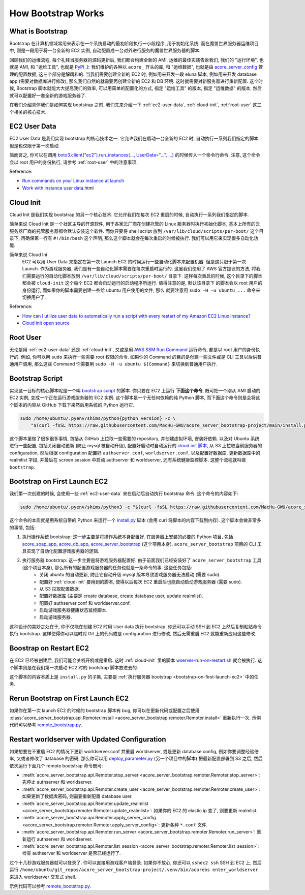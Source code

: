 How Bootstrap Works
==============================================================================


What is Bootstrap
------------------------------------------------------------------------------
Bootstrap 在计算机领域常用来表示在一个系统启动的最初阶段执行一小段程序, 用于初始化系统. 而在魔兽世界服务器运维项目中, 则是一段用于将一台全新的 EC2 实例, 自动配置成一台对外进行服务的魔兽世界服务器的脚本.

回顾我们的运维流程, 每个礼拜当服务器的源码更新后, 我们都会构建全新的 AMI. 运维的最佳实践告诉我们, 我们的 "运行环境", 也就是 AMI, 和 "运维工具", 也就是 `PyPI 上 <https://pypi.org/search/?q=acore_>`_ 我们维护的各种以 ``acore_`` 开头的库, 和 "运维数据", 也就是由 `acore_server_config <https://github.com/MacHu-GWU/acore_server_config-project>`_ 管理的配置数据, 这三个部分是解耦和的. 当我们需要创建全新的 EC2 时, 例如用来开发一段 eluna 脚本, 例如用来开发 database app (需要对数据库进行修改), 那么我们自然的就需要再创建全新的 EC2 和 DB 环境. 这时就需要对新服务器进行重新配置. 这个时候, Bootstrap 脚本就能大大提高我们的效率, 可以用简单的配置化的方式, 指定 "运维工具" 的版本, 指定 "运维数据" 的版本, 然后就可以配置好一套全新的游戏服务器了.

在我们介绍具体我们是如何实现 bootstrap 之前, 我们先来介绍一下 :ref:`ec2-user-data`, :ref:`cloud-init`, :ref:`root-user` 这三个相关的核心技术.


.. _ec2-user-data:

EC2 User Data
------------------------------------------------------------------------------
EC2 User Data 是我们实现 bootstrap 的核心技术之一. 它允许我们在启动一台全新的 EC2 时, 自动执行一系列我们指定的脚本. 但是也仅限于第一次启动.

简而言之, 你可以在调用 `boto3.client("ec2").run_instances(..., UserData="...", ...) <https://boto3.amazonaws.com/v1/documentation/api/latest/reference/services/ec2/client/run_instances.html>`_ 的时候传入一个命令行命令. 注意, 这个命令会以 root 用户的身份执行, 请参考 :ref:`root-user` 中的注意事项.

Reference:

- `Run commands on your Linux instance at launch <https://docs.aws.amazon.com/AWSEC2/latest/UserGuide/user-data.html>`_
- `Work with instance user data <https://docs.aws.amazon.com/AWSEC2/latest/UserGuide/instancedata-add-user-data>`_.html


.. _cloud-init:

Cloud Init
------------------------------------------------------------------------------
Cloud Init 是我们实现 bootstrap 的另一个核心技术. 它允许我们在每次 EC2 重启的时候, 自动执行一系列我们指定的脚本.

简单来说 Cloud Init 是一个社区主导的开源软件, 用于各家云厂商在创建托管的 Linux 服务器时执行初始化脚本, 基本上所有的云服务器厂商的托管服务器都会默认安装这个软件. 而你只要将 shell script 放到 ``/var/lib/cloud/scripts/per-boot/`` 这个目录下, 再确保第一行有 ``#!/bin/bash`` 这个声明, 那么这个脚本就会在每次重启的时候被执行. 我们可以用它来实现很多自动化功能.

简单来说 Cloud Ini
    EC2 可以用 User Data 来指定在第一次 Launch EC2 的时候运行一些自动化脚本来配置机器.
    但是这只限于第一次 Launch. 作为游戏服务器, 我们是有一些自动化脚本需要在每次重启时运行的.
    这里我们使用了 AWS 官方提议的方法, 将我们需要运行的自动化脚本放到
    ``/var/lib/cloud/scripts/per-boot/`` 目录下. 这样每次重启的时候, 这个目录下的脚本都会被
    ``cloud-init`` 这个每个 EC2 都会自动运行的启动程序所运行. 值得注意的是, 默认该目录下
    的脚本会以 root 用户的身份运行, 而如果你的脚本需要创建一些给 ubuntu 用户使用的文件, 那么
    就要注意用 ``sudo -H -u ubuntu ...`` 命令来切换用户了.

Reference:

- `How can I utilize user data to automatically run a script with every restart of my Amazon EC2 Linux instance? <https://repost.aws/knowledge-center/execute-user-data-ec2>`_
- `Cloud init open source <https://cloud-init.io/>`_


.. _root-user:

Root User
------------------------------------------------------------------------------
无论是用 :ref:`ec2-user-data` 还是 :ref:`cloud-init`, 又或是用 `AWS SSM Run Command <https://docs.aws.amazon.com/systems-manager/latest/userguide/run-command.html>`_ 运行命令, 都是以 root 用户的身份执行的. 例如, 你可以用 ``sudo`` 来执行一些需要 root 权限的命令. 如果你的 Command 的目的是创建一些文件或是 CLI 工具以后供普通用户调用, 那么这些 Command 你需要用 ``sudo -H -u ubuntu ${Command}`` 来切换到普通用户执行.


Bootstrap Script
------------------------------------------------------------------------------
实现这一目标的核心脚本呢是一个叫 `bootstrap script <https://github.com/MacHu-GWU/acore_server_bootstrap-project/blob/main/install.py>`_ 的脚本. 你只要在 EC2 上运行 **下面这个命令**, 既可把一个刚从 AMI 启动的 EC2 实例, 变成一个正在运行游戏服务器的 EC2 实例. 这个脚本是一个无任何依赖的纯 Python 脚本, 而下面这个命令则是会将这个脚本的内容从 GitHub 下载下来然后用系统的 Python 运行它.

.. code-block:: bash

    sudo /home/ubuntu/.pyenv/shims/python{python_version} -c \
        "$(curl -fsSL https://raw.githubusercontent.com/MacHu-GWU/acore_server_bootstrap-project/main/install.py)"'

这个脚本里做了很多很多事情, 包括从 GitHub 上拉取一些需要的 repository, 并创建虚拟环境, 安装好依赖. 以及对 Ubuntu 系统进行一些配置, 包括关闭自动更新 (防止 mysql 被自动升级), 配置好启动时自动运行的 `cloud init 脚本 <https://repost.aws/knowledge-center/execute-user-data-ec2>`_, 从 S3 上拉取当前服务器的 configuration, 然后根据 configuration 配置好 ``authserver.conf``, ``worldserver.conf``, 以及配置好数据库, 更新数据库中的 realmlist 字段, 并最后在 screen session 中启动 authserver 和 worldserver, 还有系统健康监控脚本. 这整个流程就叫做 ``bootstrap``.


.. _bootstrap-on-first-launch-ec2:

Bootstrap on First Launch EC2
------------------------------------------------------------------------------
我们第一次创建的时候, 会使用一些 :ref:`ec2-user-data` 来在启动后自动执行 bootstrap 命令. 这个命令的内容如下:

.. code-block:: bash

    sudo /home/ubuntu/.pyenv/shims/python3 -c "$(curl -fsSL https://raw.githubusercontent.com/MacHu-GWU/acore_server_bootstrap-project/main/install.py)"'

这个命令的本质就是用系统自带的 Python 来运行一个 `install.py <https://github.com/MacHu-GWU/acore_server_bootstrap-project/blob/main/install.py>`_ 脚本 (会用 curl 将脚本的内容下载到内存). 这个脚本会做非常多的事情, 包括:

1. 执行操作系统 bootstrap: 这一步主要是将操作系统本身配置好. 在服务器上安装的必要的 Python 项目, 包括 `acore_soap_app <https://github.com/MacHu-GWU/acore_soap_app-project>`_, `acore_db_app <https://github.com/MacHu-GWU/acore_db_app-project>`_, `acore_server_bootstrap <https://github.com/MacHu-GWU/acore_server_bootstrap-project>`_ (这个项目本身). ``acore_server_bootstrap`` 项目的 CLI 工具实现了自动化配置游戏服务器的逻辑.
2. 执行服务器 bootstrap: 这一步主要是将游戏服务器配置好. 由于前面我们已经安装好了 ``acore_server_bootstrap`` 工具 (这个项目本身), 那么所有的配置游戏服务器的任务也就是一条命令的事. 这些任务包括:
    - 关闭 ubuntu 的自动更新, 防止它自动升级 mysql 版本导致游戏服务器无法启动 (需要 sudo).
    - 配置好 :ref:`cloud-init` 要用到的脚本, 使得以后每次 EC2 重启后也能自动启动游戏服务器 (需要 sudo).
    - 从 S3 拉取配置数据.
    - 配置好数据库 (主要是 create database, create database user, update realmlist).
    - 配置好 authserver.conf 和 worldserver.conf.
    - 启动游戏服务器健康状态监控脚本.
    - 启动游戏服务器.

这种设计的美妙之处在于, 你不仅能在创建 EC2 时用 User data 执行 bootstrap. 你还可以手动 SSH 到 EC2 上然后复制粘贴命令执行 bootstrap. 这样使得你可以临时对 Git 上的代码或是 configuration 进行修改, 然后无需重启 EC2 就能重新应用这些修改.


.. _bootstrap-on-restart-ec2:

Boostrap on Restart EC2
------------------------------------------------------------------------------
在 EC2 已经被创建后, 我们可能会关机开机或是重启. 这时 :ref:`cloud-init` 里的脚本 `wserver-run-on-restart.sh <https://github.com/MacHu-GWU/acore_server_bootstrap-project/blob/main/acore_server_bootstrap/actions/s0_configure_ubuntu/wserver-run-on-restart.sh>`_ 就会被执行. 这个脚本则是在我们第一次启动 EC2 时的 bootstrap 脚本放进去的.

这个脚本的内容本质上是 ``install.py`` 的子集, 主要是 :ref:`执行服务器 bootstrap <bootstrap-on-first-launch-ec2>` 中的任务.


.. _rerun-bootstrap-on-first-launch-ec2:

Rerun Bootstrap on First Launch EC2
------------------------------------------------------------------------------
如果你在第一次 launch EC2 的时候的 bootstrap 脚本有 bug, 你可以在更新代码或配置之后使用 :class:`acore_server_bootstrap.api.Remoter.install <acore_server_bootstrap.remoter.Remoter.install>` 重新执行一次. 示例代码可以参考 `remote_bootstrap.py <https://github.com/MacHu-GWU/acore_server_bootstrap-project/blob/main/debug/remote_bootstrap.py#L36>`_.


.. _restart-worldserver-with-updated-configuration:

Restart worldserver with Updated Configuration
------------------------------------------------------------------------------
如果想要在不重启 EC2 的情况下更新 worldserver.conf 并重启 worldserver, 或是更新 database config, 例如你要调整经验倍率, 又或者修改了 database 的密码, 那么你可以用 `deploy_parameter.py <https://github.com/MacHu-GWU/acore_server_config-project/blob/main/config/deploy_parameters.py>`_ (另一个项目中的脚本) 把最新配置部署到 S3 之后, 然后依次运行下面几个 remote bootstrap 命令既可:

- :meth:`acore_server_bootstrap.api.Remoter.stop_server <acore_server_bootstrap.remoter.Remoter.stop_server>`: 先停止 authserver 和 worldserver.
- :meth:`acore_server_bootstrap.api.Remoter.create_user <acore_server_bootstrap.remoter.Remoter.create_user>`: 如果更新了数据库密码, 则需要重新配置 database user.
- :meth:`acore_server_bootstrap.api.Remoter.update_realmlist <acore_server_bootstrap.remoter.Remoter.update_realmlist>`: 如果你的 EC2 的 elastic ip 变了, 则要更新 realmlist.
- :meth:`acore_server_bootstrap.api.Remoter.apply_server_config <acore_server_bootstrap.remoter.Remoter.apply_server_config>`: 更新各种 ``*.conf`` 文件.
- :meth:`acore_server_bootstrap.api.Remoter.run_server <acore_server_bootstrap.remoter.Remoter.run_server>`: 重新运行 authserver 和 worldserver.
- :meth:`acore_server_bootstrap.api.Remoter.list_session <acore_server_bootstrap.remoter.Remoter.list_session>`: 检查 authserver 和 worldserver 是否已经运行了.

过个十几秒游戏服务器就可以登录了. 你可以直接用游戏客户端登录. 如果你不放心, 你还可以 ``sshec2 ssh`` SSH 到 EC2 上, 然后运行 ``/home/ubuntu/git_repos/acore_server_bootstrap-project/.venv/bin/acorebs enter_worldserver`` 来进入 worldserver 交互式 shell.

示例代码可以参考 `remote_bootstrap.py <https://github.com/MacHu-GWU/acore_server_bootstrap-project/blob/main/debug/remote_bootstrap.py#L50>`_.
